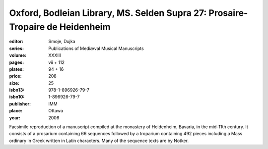 Oxford, Bodleian Library, MS. Selden Supra 27: Prosaire-Tropaire de Heidenheim
==============================================================================

:editor: Smoje, Dujka
:series: Publications of Mediæval Musical Manuscripts
:volume: XXXIII
:pages: vii + 112
:plates: 94 + 16
:price: 208
:size: 25
:isbn13: 978-1-896926-79-7
:isbn10: 1-896926-79-7
:publisher: IMM
:place: Ottawa
:year: 2006

Facsimile reproduction of a manuscript compiled at the monastery of Heidenheim, Bavaria, in the mid-11th century. It consists of a prosarium containing 66 sequences followed by a troparium containing 492 pieces including a Mass ordinary in Greek written in Latin characters. Many of the sequence texts are by Notker.
